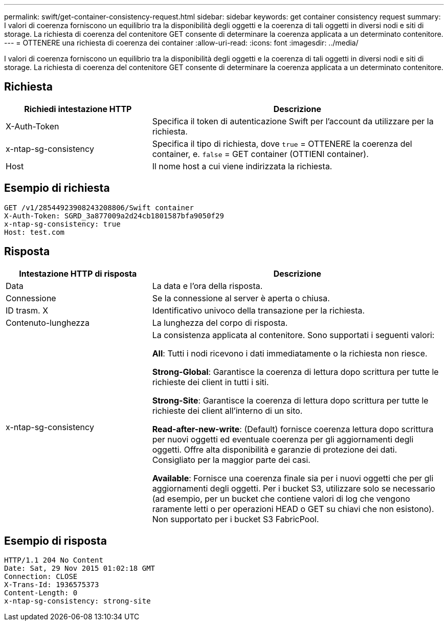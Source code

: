 ---
permalink: swift/get-container-consistency-request.html 
sidebar: sidebar 
keywords: get container consistency request 
summary: I valori di coerenza forniscono un equilibrio tra la disponibilità degli oggetti e la coerenza di tali oggetti in diversi nodi e siti di storage. La richiesta di coerenza del contenitore GET consente di determinare la coerenza applicata a un determinato contenitore. 
---
= OTTENERE una richiesta di coerenza dei container
:allow-uri-read: 
:icons: font
:imagesdir: ../media/


[role="lead"]
I valori di coerenza forniscono un equilibrio tra la disponibilità degli oggetti e la coerenza di tali oggetti in diversi nodi e siti di storage. La richiesta di coerenza del contenitore GET consente di determinare la coerenza applicata a un determinato contenitore.



== Richiesta

[cols="2a,4a"]
|===
| Richiedi intestazione HTTP | Descrizione 


| X-Auth-Token  a| 
Specifica il token di autenticazione Swift per l'account da utilizzare per la richiesta.



| x-ntap-sg-consistency  a| 
Specifica il tipo di richiesta, dove `true` = OTTENERE la coerenza del container, e. `false` = GET container (OTTIENI container).



| Host  a| 
Il nome host a cui viene indirizzata la richiesta.

|===


== Esempio di richiesta

[listing]
----
GET /v1/28544923908243208806/Swift container
X-Auth-Token: SGRD_3a877009a2d24cb1801587bfa9050f29
x-ntap-sg-consistency: true
Host: test.com
----


== Risposta

[cols="2a,4a"]
|===
| Intestazione HTTP di risposta | Descrizione 


| Data  a| 
La data e l'ora della risposta.



| Connessione  a| 
Se la connessione al server è aperta o chiusa.



| ID trasm. X  a| 
Identificativo univoco della transazione per la richiesta.



| Contenuto-lunghezza  a| 
La lunghezza del corpo di risposta.



| x-ntap-sg-consistency  a| 
La consistenza applicata al contenitore. Sono supportati i seguenti valori:

*All*: Tutti i nodi ricevono i dati immediatamente o la richiesta non riesce.

*Strong-Global*: Garantisce la coerenza di lettura dopo scrittura per tutte le richieste dei client in tutti i siti.

*Strong-Site*: Garantisce la coerenza di lettura dopo scrittura per tutte le richieste dei client all'interno di un sito.

*Read-after-new-write*: (Default) fornisce coerenza lettura dopo scrittura per nuovi oggetti ed eventuale coerenza per gli aggiornamenti degli oggetti. Offre alta disponibilità e garanzie di protezione dei dati. Consigliato per la maggior parte dei casi.

*Available*: Fornisce una coerenza finale sia per i nuovi oggetti che per gli aggiornamenti degli oggetti. Per i bucket S3, utilizzare solo se necessario (ad esempio, per un bucket che contiene valori di log che vengono raramente letti o per operazioni HEAD o GET su chiavi che non esistono). Non supportato per i bucket S3 FabricPool.

|===


== Esempio di risposta

[listing]
----
HTTP/1.1 204 No Content
Date: Sat, 29 Nov 2015 01:02:18 GMT
Connection: CLOSE
X-Trans-Id: 1936575373
Content-Length: 0
x-ntap-sg-consistency: strong-site
----